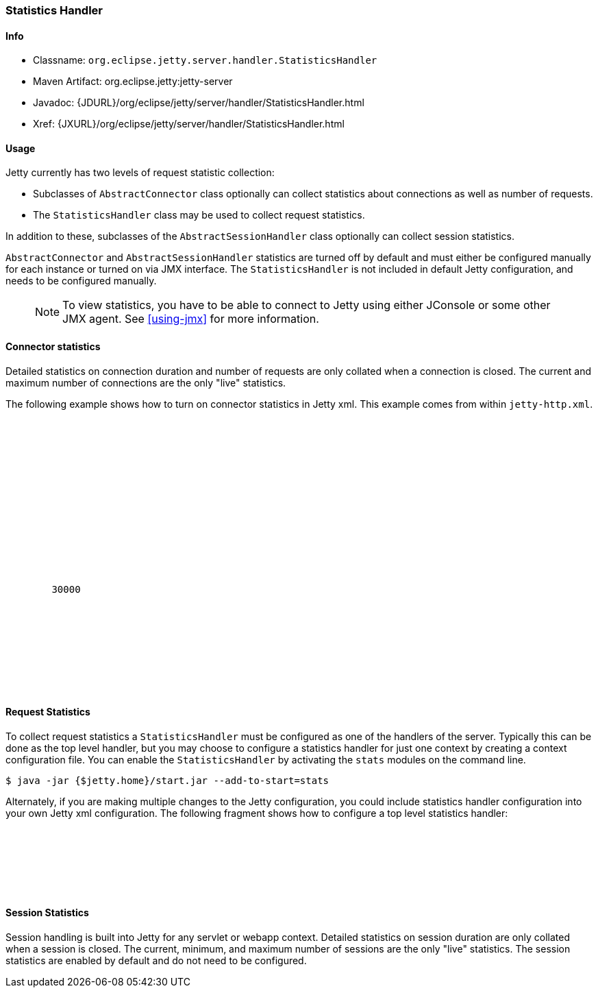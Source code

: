 //  ========================================================================
//  Copyright (c) 1995-2016 Mort Bay Consulting Pty. Ltd.
//  ========================================================================
//  All rights reserved. This program and the accompanying materials
//  are made available under the terms of the Eclipse Public License v1.0
//  and Apache License v2.0 which accompanies this distribution.
//
//      The Eclipse Public License is available at
//      http://www.eclipse.org/legal/epl-v10.html
//
//      The Apache License v2.0 is available at
//      http://www.opensource.org/licenses/apache2.0.php
//
//  You may elect to redistribute this code under either of these licenses.
//  ========================================================================

[[statistics-handler]]
=== Statistics Handler

[[statistics-handler-metadata]]
==== Info

* Classname: `org.eclipse.jetty.server.handler.StatisticsHandler`
* Maven Artifact: org.eclipse.jetty:jetty-server
* Javadoc:
{JDURL}/org/eclipse/jetty/server/handler/StatisticsHandler.html
* Xref: {JXURL}/org/eclipse/jetty/server/handler/StatisticsHandler.html

[[statistics-handler-usage]]
==== Usage

Jetty currently has two levels of request statistic collection:

* Subclasses of `AbstractConnector` class optionally can collect statistics about connections as well as number of requests.
* The `StatisticsHandler` class may be used to collect request statistics.

In addition to these, subclasses of the `AbstractSessionHandler` class optionally can collect session statistics.

`AbstractConnector` and `AbstractSessionHandler` statistics are turned off by default and must either be configured manually for each instance or turned on via JMX interface.
The `StatisticsHandler` is not included in default Jetty configuration, and needs to be configured manually.

_____
[NOTE]
To view statistics, you have to be able to connect to Jetty using either JConsole or some other JMX agent. See xref:using-jmx[] for more information.
_____

[[connector-statistics]]
==== Connector statistics

Detailed statistics on connection duration and number of requests are only collated when a connection is closed.
The current and maximum number of connections are the only "live" statistics.
//To learn how to turn on connector statistics please see the Jetty Statistics tutorial, although this is not recommended and it is best to use a JMX agent to select statistics only when needed.

The following example shows how to turn on connector statistics in Jetty xml.
This example comes from within `jetty-http.xml`.

[source, xml, subs="{sub-order}"]
----
  <Call name="addConnector">
    <Arg>
      <New class="org.eclipse.jetty.server.ServerConnector">
        <Arg name="server"><Ref refid="Server" /></Arg>
        <Arg name="factories">
          <Array type="org.eclipse.jetty.server.ConnectionFactory">
            <Item>
              <New class="org.eclipse.jetty.server.HttpConnectionFactory">
                <Arg name="config"><Ref refid="httpConfig" /></Arg>
              </New>
            </Item>
          </Array>
        </Arg>
        <Set name="host"><Property name="jetty.host" /></Set>
        <Set name="port"><Property name="jetty.http.port" default="8080" /></Set>
        <Set name="idleTimeout">30000</Set>
        <!-- Enable Connector Statistics -->
        <Call name="addBean">
          <Arg>
              <New id="ConnectorStatistics" class="org.eclipse.jetty.server.ConnectorStatistics"/>
          </Arg>
        </Call>
      </New>
    </Arg>
  </Call>
----

[[request-statistics]]
==== Request Statistics

To collect request statistics a `StatisticsHandler` must be configured as one of the handlers of the server.
Typically this can be done as the top level handler, but you may choose to configure a statistics handler for just one context by creating a context configuration file.
You can enable the `StatisticsHandler` by activating the `stats` modules on the command line.

[source, screen, subs="{sub-order}"]
....
$ java -jar {$jetty.home}/start.jar --add-to-start=stats
....

Alternately, if you are making multiple changes to the Jetty configuration, you could include statistics handler configuration into your own Jetty xml configuration.
The following fragment shows how to configure a top level statistics handler:

[source, xml, subs="{sub-order}"]
----
    <Get id="oldhandler" name="handler" />
  <Set name="handler">
    <New id="StatsHandler" class="org.eclipse.jetty.server.handler.StatisticsHandler">
      <Set name="handler"><Ref refid="oldhandler" /></Set>
    </New>
  </Set>
----

[[session-statistics]]
==== Session Statistics

Session handling is built into Jetty for any servlet or webapp context.
Detailed statistics on session duration are only collated when a session is closed.
The current, minimum, and maximum number of sessions are the only "live" statistics.
The session statistics are enabled by default and do not need to be configured.
